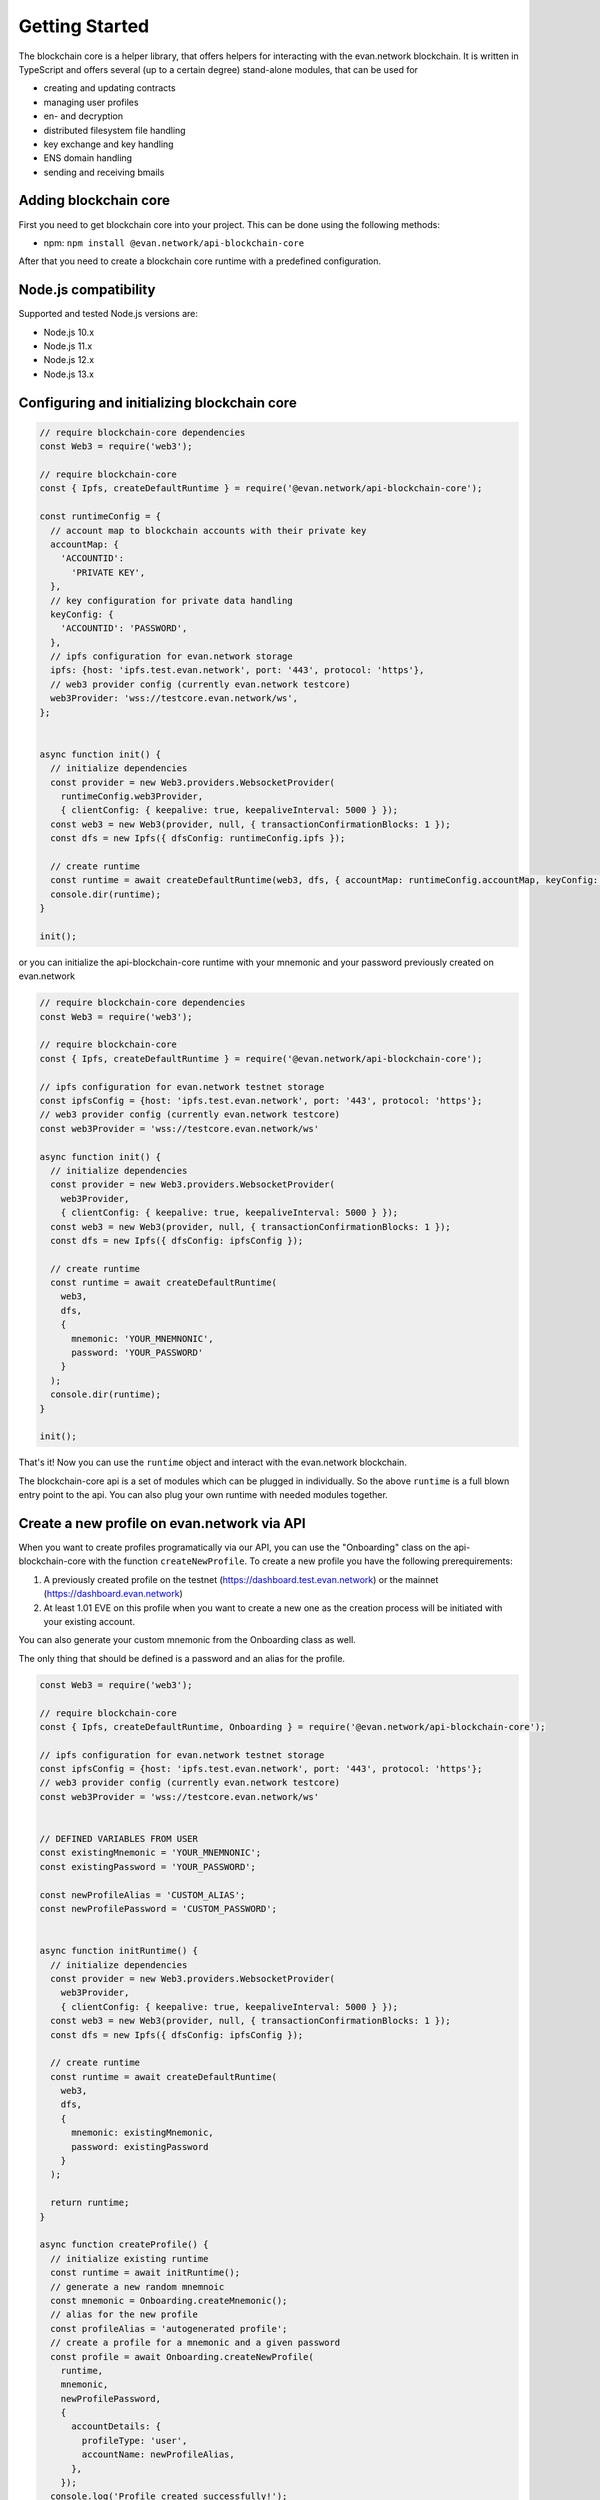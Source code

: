 ===============
Getting Started
===============

The blockchain core is a helper library, that offers helpers for interacting with the evan.network blockchain. It is written in TypeScript and offers several (up to a certain degree) stand-alone modules, that can be used for

- creating and updating contracts
- managing user profiles
- en- and decryption
- distributed filesystem file handling
- key exchange and key handling
- ENS domain handling
- sending and receiving bmails

.. _adding-blockchain-core:

Adding blockchain core
======================

First you need to get blockchain core into your project. This can be done using the following methods:

- npm: ``npm install @evan.network/api-blockchain-core``

After that you need to create a blockchain core runtime with a predefined configuration.

.. _compatiblity-blockchain-core:

Node.js compatibility
======================

Supported and tested Node.js versions are:

* Node.js 10.x
* Node.js 11.x
* Node.js 12.x
* Node.js 13.x

.. _configuring-and-initializing-blockchain-core:

Configuring and initializing blockchain core
============================================

.. code-block:: javascript

    // require blockchain-core dependencies
    const Web3 = require('web3');

    // require blockchain-core
    const { Ipfs, createDefaultRuntime } = require('@evan.network/api-blockchain-core');

    const runtimeConfig = {
      // account map to blockchain accounts with their private key
      accountMap: {
        'ACCOUNTID':
          'PRIVATE KEY',
      },
      // key configuration for private data handling
      keyConfig: {
        'ACCOUNTID': 'PASSWORD',
      },
      // ipfs configuration for evan.network storage
      ipfs: {host: 'ipfs.test.evan.network', port: '443', protocol: 'https'},
      // web3 provider config (currently evan.network testcore)
      web3Provider: 'wss://testcore.evan.network/ws',
    };


    async function init() {
      // initialize dependencies
      const provider = new Web3.providers.WebsocketProvider(
        runtimeConfig.web3Provider,
        { clientConfig: { keepalive: true, keepaliveInterval: 5000 } });
      const web3 = new Web3(provider, null, { transactionConfirmationBlocks: 1 });
      const dfs = new Ipfs({ dfsConfig: runtimeConfig.ipfs });

      // create runtime
      const runtime = await createDefaultRuntime(web3, dfs, { accountMap: runtimeConfig.accountMap, keyConfig: runtimeConfig.keyConfig });
      console.dir(runtime);
    }

    init();

or you can initialize the api-blockchain-core runtime with your mnemonic and your password previously created on evan.network

.. code-block:: javascript

    // require blockchain-core dependencies
    const Web3 = require('web3');

    // require blockchain-core
    const { Ipfs, createDefaultRuntime } = require('@evan.network/api-blockchain-core');

    // ipfs configuration for evan.network testnet storage
    const ipfsConfig = {host: 'ipfs.test.evan.network', port: '443', protocol: 'https'};
    // web3 provider config (currently evan.network testcore)
    const web3Provider = 'wss://testcore.evan.network/ws'

    async function init() {
      // initialize dependencies
      const provider = new Web3.providers.WebsocketProvider(
        web3Provider,
        { clientConfig: { keepalive: true, keepaliveInterval: 5000 } });
      const web3 = new Web3(provider, null, { transactionConfirmationBlocks: 1 });
      const dfs = new Ipfs({ dfsConfig: ipfsConfig });

      // create runtime
      const runtime = await createDefaultRuntime(
        web3,
        dfs,
        {
          mnemonic: 'YOUR_MNEMNONIC',
          password: 'YOUR_PASSWORD'
        }
      );
      console.dir(runtime);
    }

    init();


That's it! Now you can use the ``runtime`` object and interact with the evan.network blockchain.

The blockchain-core api is a set of modules which can be plugged in individually. So the above ``runtime`` is a full blown entry point to the api. You can also plug your own runtime with needed modules together.


Create a new profile on evan.network via API
============================================

When you want to create profiles programatically via our API, you can use the "Onboarding" class on the api-blockchain-core with the function ``createNewProfile``. To create a new profile you have the following prerequirements:

1. A previously created profile on the testnet (https://dashboard.test.evan.network) or the mainnet (https://dashboard.evan.network)
2. At least 1.01 EVE on this profile when you want to create a new one as the creation process will be initiated with your existing account.


You can also generate your custom mnemonic from the Onboarding class as well.

The only thing that should be defined is a password and an alias for the profile.

.. code-block:: javascript

    const Web3 = require('web3');

    // require blockchain-core
    const { Ipfs, createDefaultRuntime, Onboarding } = require('@evan.network/api-blockchain-core');

    // ipfs configuration for evan.network testnet storage
    const ipfsConfig = {host: 'ipfs.test.evan.network', port: '443', protocol: 'https'};
    // web3 provider config (currently evan.network testcore)
    const web3Provider = 'wss://testcore.evan.network/ws'


    // DEFINED VARIABLES FROM USER
    const existingMnemonic = 'YOUR_MNEMNONIC';
    const existingPassword = 'YOUR_PASSWORD';

    const newProfileAlias = 'CUSTOM_ALIAS';
    const newProfilePassword = 'CUSTOM_PASSWORD';


    async function initRuntime() {
      // initialize dependencies
      const provider = new Web3.providers.WebsocketProvider(
        web3Provider,
        { clientConfig: { keepalive: true, keepaliveInterval: 5000 } });
      const web3 = new Web3(provider, null, { transactionConfirmationBlocks: 1 });
      const dfs = new Ipfs({ dfsConfig: ipfsConfig });

      // create runtime
      const runtime = await createDefaultRuntime(
        web3,
        dfs,
        {
          mnemonic: existingMnemonic,
          password: existingPassword
        }
      );

      return runtime;
    }

    async function createProfile() {
      // initialize existing runtime
      const runtime = await initRuntime();
      // generate a new random mnemnoic
      const mnemonic = Onboarding.createMnemonic();
      // alias for the new profile
      const profileAlias = 'autogenerated profile';
      // create a profile for a mnemonic and a given password
      const profile = await Onboarding.createNewProfile(
        runtime,
        mnemonic,
        newProfilePassword,
        {
          accountDetails: {
            profileType: 'user',
            accountName: newProfileAlias,
          },
        });
      console.log('Profile created successfully!');
      console.dir(profile);
    }

    createProfile();



When all functions have run successfully, a message like the following will be shown and you can then log in with the new mnemonic and password on the respective dashboard:

.. code-block:: javascript

    Profile created successfully
    { mnemonic:
       'penalty end car fit figure spell hero over equip hill found cage',
      password: 'CUSTOM_PASSWORD',
      runtimeConfig:
       { accountMap:
          { '0x5163B751E6C06102B37234fe1c126542375dEa80':
             'b92fe68e7cb5e697596bb979da5608b9b5c37b2062b36ef2219cf64fc52d11f9' },
         keyConfig:
          { '0x82a911d010ef625d05ff9212b599088425ba51adc6b8d383c13db17a029c7982':
             'f312ee3cfd634969910642b3d3686858364bc48740d76b993187a225ce1e967e',
            '0x402ed1f201d74382ad51a5ae45e5d6f0c76d037a1dc4e573bfe032f387d46860':
             'f312ee3cfd634969910642b3d3686858364bc48740d76b993187a225ce1e967e' } } }
